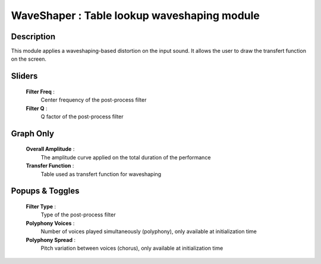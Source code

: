 WaveShaper : Table lookup waveshaping module
============================================

Description
------------

This module applies a waveshaping-based distortion on the input sound. 
It allows the user to draw the transfert function on the screen.

Sliders
--------

    **Filter Freq** : 
        Center frequency of the post-process filter
    **Filter Q** : 
        Q factor of the post-process filter

Graph Only
-----------

    **Overall Amplitude** : 
        The amplitude curve applied on the total duration of the performance
    **Transfer Function** : 
        Table used as transfert function for waveshaping

Popups & Toggles
-----------------

    **Filter Type** : 
        Type of the post-process filter
    **Polyphony Voices** : 
        Number of voices played simultaneously (polyphony), 
        only available at initialization time
    **Polyphony Spread** : 
        Pitch variation between voices (chorus), 
        only available at initialization time

    